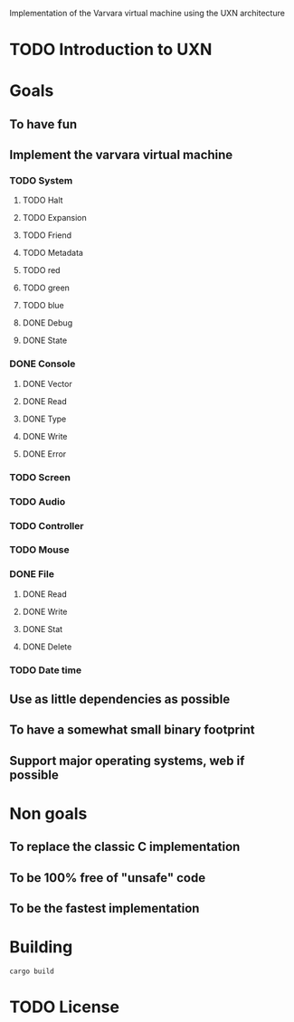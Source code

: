Implementation of the Varvara virtual machine using the UXN architecture

* TODO Introduction to UXN

* Goals
** To have fun
** Implement the varvara virtual machine
*** TODO System
**** TODO Halt
**** TODO Expansion
**** TODO Friend
**** TODO Metadata
**** TODO red
**** TODO green
**** TODO blue
**** DONE Debug
**** DONE State
*** DONE Console
**** DONE Vector
**** DONE Read
**** DONE Type
**** DONE Write
**** DONE Error
*** TODO Screen
*** TODO Audio
*** TODO Controller
*** TODO Mouse
*** DONE File
**** DONE Read
**** DONE Write
**** DONE Stat
**** DONE Delete
*** TODO Date time
** Use as little dependencies as possible
** To have a somewhat small binary footprint
** Support major operating systems, web if possible

* Non goals
** To replace the classic C implementation
** To be 100% free of "unsafe" code
** To be the fastest implementation

* Building
#+begin_src shell
  cargo build
#+end_src

* TODO License

